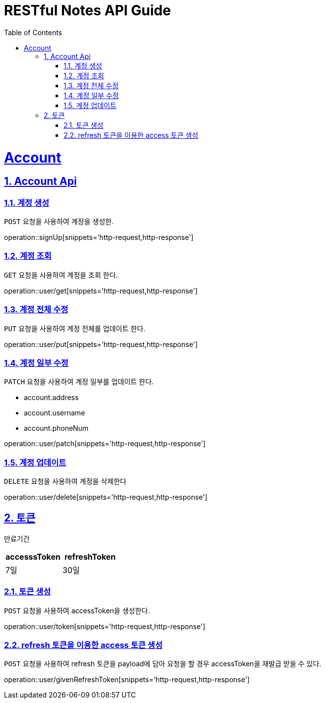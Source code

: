 = RESTful Notes API Guide
:doctype: book
:icons: font
:source-highlighter: highlightjs
:toc: left
:toclevels: 4
:sectnums:
:sectlinks:
:sectanchors:

[[resources]]
= Account

[[resources-accounts]]
== Account Api

[[resources-accounts-signUp]]
=== 계정 생성
`POST` 요청을 사용하여 계정을 생성한.

operation::signUp[snippets='http-request,http-response']

[[resources-accounts-get]]
=== 계정 조회
`GET` 요청을 사용하여 계정을 조회 한다.

operation::user/get[snippets='http-request,http-response']



[[resources-accounts-put]]
=== 계정 전체 수정
`PUT` 요청을 사용하여 계정 전체를 업데이트 한다.

operation::user/put[snippets='http-request,http-response']


[[resources-accounts-patch]]
=== 계정 일부 수정
`PATCH` 요청을 사용하여 계정 일부를 업데이트 한다.

- account.address
- account.username
- account.phoneNum

operation::user/patch[snippets='http-request,http-response']




[[resources-accounts-delete]]
=== 계정 업데이트
`DELETE` 요청을 사용하여 계정을 삭제한다

operation::user/delete[snippets='http-request,http-response']


[[resources-token]]
== 토큰
만료기간
|===
|accesssToken | refreshToken

|7일
|30일
|===


=== 토큰 생성
`POST` 요청을 사용하여 accessToken을 생성한다.

operation::user/token[snippets='http-request,http-response']

=== refresh 토큰을 이용한 access 토큰 생성
`POST` 요청을 사용하여 refresh 토큰을 payload에 담아 요청을 할 경우 accessToken을 재발급 받을 수 있다.

operation::user/givenRefreshToken[snippets='http-request,http-response']
